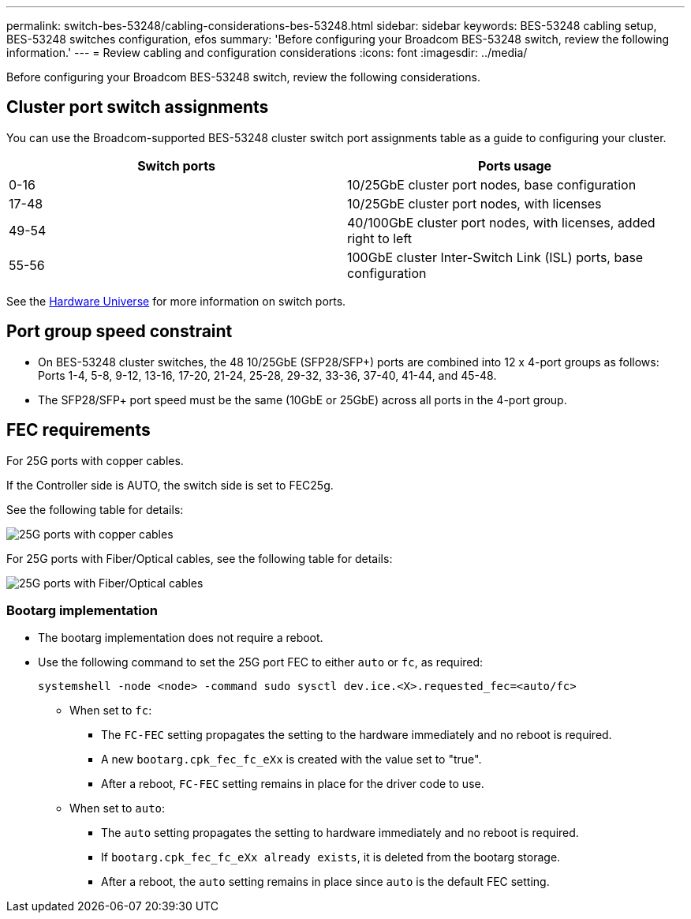 ---
permalink: switch-bes-53248/cabling-considerations-bes-53248.html
sidebar: sidebar
keywords: BES-53248 cabling setup, BES-53248 switches configuration, efos
summary: 'Before configuring your Broadcom BES-53248 switch, review the following information.'
---
= Review cabling and configuration considerations
:icons: font
:imagesdir: ../media/

[.lead]
Before configuring your Broadcom BES-53248 switch, review the following considerations. 

== Cluster port switch assignments

You can use the Broadcom-supported BES-53248 cluster switch port assignments table as a guide to configuring 
your cluster.

|===

h| *Switch ports* h| *Ports usage* 
a| 0-16
a| 10/25GbE cluster port nodes, base configuration
a| 17-48
a| 10/25GbE cluster port nodes, with licenses
a| 49-54	
a| 40/100GbE cluster port nodes, with licenses, added right to left
a| 55-56
a| 100GbE cluster Inter-Switch Link (ISL) ports, base configuration 
	
|===

See the https://hwu.netapp.com/Switch/Index[Hardware Universe^] for more information on switch ports.
	
== Port group speed constraint
* On BES-53248 cluster switches, the 48 10/25GbE (SFP28/SFP+) ports are combined into 12 x 4-port groups as follows: Ports 1-4, 5-8, 9-12, 13-16, 17-20, 21-24, 25-28, 29-32, 33-36, 37-40, 41-44, and 45-48.
* The SFP28/SFP+ port speed must be the same (10GbE or 25GbE) across all ports in the 4-port group.

== FEC requirements

For 25G ports with copper cables.

If the Controller side is AUTO, the switch side is set to FEC25g.

See the following table for details:

image::../media/FEC_copper_table[25G ports with copper cables]

For 25G ports with Fiber/Optical cables, see the following table for details:

image::../media/new_switch_cs1.png[25G ports with Fiber/Optical cables]

=== Bootarg implementation

* The bootarg implementation does not require a reboot.

* Use the following command to set the 25G port FEC to either `auto` or `fc`, as required:
+
`systemshell -node <node> -command sudo sysctl dev.ice.<X>.requested_fec=<auto/fc>`

** When set to `fc`:
*** The `FC-FEC` setting propagates the setting to the hardware immediately and no reboot is required.
*** A new `bootarg.cpk_fec_fc_eXx` is created with the value set to "true".
*** After a reboot, `FC-FEC` setting remains in place for the driver code to use.

** When set to `auto`:
*** The `auto` setting propagates the setting to hardware immediately and no reboot is required.
*** If `bootarg.cpk_fec_fc_eXx already exists`, it is deleted from the bootarg storage.
*** After a reboot, the `auto` setting remains in place since `auto` is the default FEC setting.


// New content for AFFFASDOC-193, 2024-MAR-06